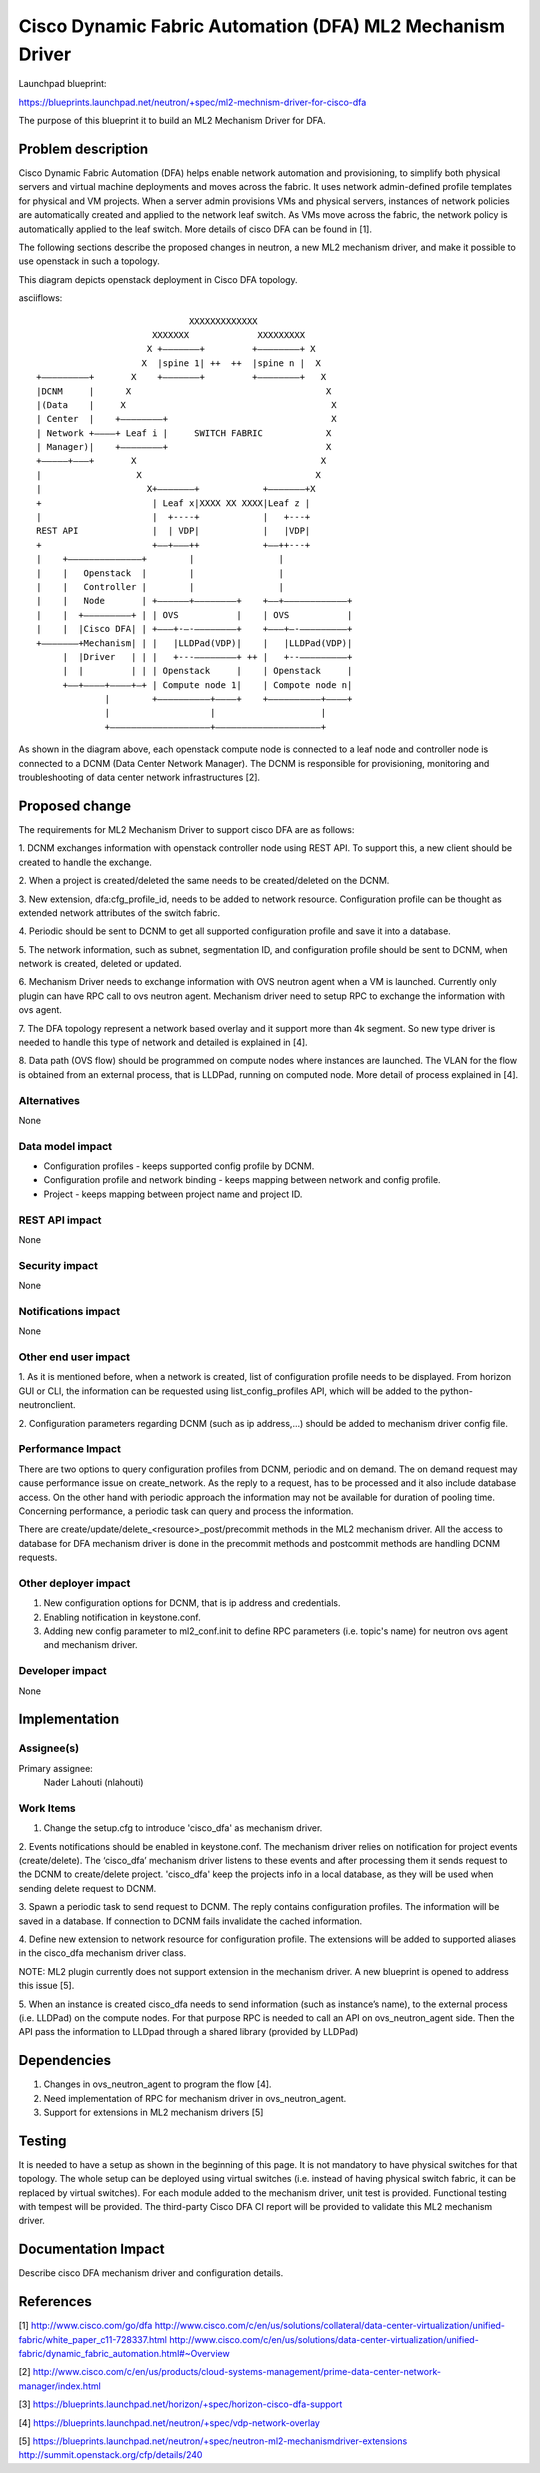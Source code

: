 ..
 This work is licensed under a Creative Commons Attribution 3.0 Unported
 License.

 http://creativecommons.org/licenses/by/3.0/legalcode

==========================================================
Cisco Dynamic Fabric Automation (DFA) ML2 Mechanism Driver
==========================================================

Launchpad blueprint:

https://blueprints.launchpad.net/neutron/+spec/ml2-mechnism-driver-for-cisco-dfa

The purpose of this blueprint it to build an ML2 Mechanism Driver for DFA.

Problem description
===================

Cisco Dynamic Fabric Automation (DFA) helps enable network automation and
provisioning, to simplify both physical servers and virtual machine
deployments and moves across the fabric. It uses network admin-defined
profile templates for physical and VM projects.
When a server admin provisions VMs and physical servers, instances of
network policies are automatically created and applied to the network leaf
switch. As VMs move across the fabric, the network policy is automatically
applied to the leaf switch. More details of cisco DFA can be found in [1].

The following sections describe the proposed changes in neutron, a new
ML2 mechanism driver, and make it possible to use openstack in such a
topology.

This diagram depicts openstack deployment in Cisco DFA topology.

asciiflows::

                               XXXXXXXXXXXXX
                        XXXXXXX             XXXXXXXXX
                       X +–––––––+         +––––––––+ X
                      X  |spine 1| ++  ++  |spine n |  X
  +–––––––––+       X    +–––––––+         +––––––––+   X
  |DCNM     |      X                                     X
  |(Data    |     X                                       X
  | Center  |    +––––––––+                               X
  | Network +––––+ Leaf i |     SWITCH FABRIC            X
  | Manager)|    +––––––––+                              X
  +–––––+–––+       X                                   X
  |                  X                                 X
  |                    X+–––––––+            +–––––––+X
  +                     | Leaf x|XXXX XX XXXX|Leaf z |
  |                     |  +----+            |   +---+
  REST API              |  | VDP|            |   |VDP|
  +                     +––+–––++            +––++---+
  |    +––––––––––––––+        |                |
  |    |   Openstack  |        |                |
  |    |   Controller |        |                |
  |    |   Node       | +––––––+––––––––+    +––+––––––––––––+
  |    |  +–––––––––+ | | OVS           |    | OVS           |
  |    |  |Cisco DFA| | +–––+-–-––––––––+    +–––+–-–––––––––+
  +–––––––+Mechanism| | |   |LLDPad(VDP)|    |   |LLDPad(VDP)|
       |  |Driver   | | |   +---––––––––+ ++ |   +--–––––––––+
       |  |         | | | Openstack     |    | Openstack     |
       +––+––––+––––+–+ | Compute node 1|    | Compote node n|
               |        +––––––––––+––––+    +––––––––––+––––+
               |                   |                    |
               +–––––––––––––––––––+––––––––––––––––––––+

As shown in the diagram above, each openstack compute node is connected
to a leaf node and controller node is connected to a DCNM (Data Center
Network Manager). The DCNM is responsible for provisioning, monitoring and
troubleshooting of data center network infrastructures [2].

Proposed change
===============

The requirements for ML2 Mechanism Driver to support cisco DFA are as follows:

1. DCNM exchanges information with openstack controller node using REST API.
To support this, a new client should be created to handle the exchange.

2. When a project is created/deleted the same needs to be created/deleted on
the DCNM.

3. New extension, dfa:cfg_profile_id, needs to be added to network resource.
Configuration profile can be thought as extended network attributes of the
switch fabric.

4. Periodic should be sent to DCNM to get all supported
configuration profile and save it into a database.

5. The network information, such as subnet, segmentation ID, and configuration
profile should be sent to DCNM, when network is created, deleted or updated.

6. Mechanism Driver needs to exchange information with OVS neutron agent when a
VM is launched. Currently only plugin can have RPC call to ovs neutron agent.
Mechanism driver need to setup RPC to exchange the information with ovs agent.

7. The DFA topology represent a network based overlay and it support more than
4k segment. So new type driver is needed to handle this type of network and
detailed is explained in [4].

8. Data path (OVS flow) should be programmed on compute nodes where instances
are launched. The VLAN for the flow is obtained from an external process, that
is LLDPad, running on computed node. More detail of process explained in [4].

Alternatives
------------

None

Data model impact
-----------------

* Configuration profiles - keeps supported config profile by DCNM.
* Configuration profile and network binding - keeps mapping between network
  and config profile.
* Project - keeps mapping between project name and project ID.

REST API impact
---------------

None

Security impact
---------------

None

Notifications impact
--------------------

None

Other end user impact
---------------------

1. As it is mentioned before, when a network is created, list of configuration
profile needs to be displayed. From horizon GUI or CLI, the information can
be requested using list_config_profiles API, which will be added to the
python-neutronclient.

2. Configuration parameters regarding DCNM (such as ip address,...) should be
added to mechanism driver config file.

Performance Impact
------------------

There are two options to query configuration profiles from DCNM, periodic and
on demand.
The on demand request may cause performance issue on create_network. As the
reply to a request, has to be processed and it also include database access.
On the other hand with periodic approach the information may not be available
for duration of pooling time. Concerning performance, a periodic task can
query and process the information.

There are create/update/delete_<resource>_post/precommit methods in the ML2
mechanism driver. All the access to database for DFA mechanism driver is done
in the precommit methods and postcommit methods are handling DCNM requests.

Other deployer impact
---------------------

1. New configuration options for DCNM, that is ip address and credentials.
2. Enabling notification in keystone.conf.
3. Adding new config parameter to ml2_conf.init to define RPC parameters
   (i.e. topic's name) for neutron ovs agent and mechanism driver.

Developer impact
----------------

None

Implementation
==============

Assignee(s)
-----------

Primary assignee:
  Nader Lahouti (nlahouti)

Work Items
----------

1. Change the setup.cfg to introduce 'cisco_dfa' as mechanism driver.

2. Events notifications should be enabled in keystone.conf.
The mechanism driver relies on notification for project events (create/delete).
The ‘cisco_dfa’ mechanism driver listens to these events and after processing
them it sends request to the DCNM to create/delete project.
'cisco_dfa' keep the projects info in a local database, as they will be used
when sending delete request to DCNM.

3. Spawn a periodic task to send request to DCNM. The reply contains
configuration profiles. The information will be saved in a database.
If connection to DCNM fails invalidate the cached information.

4. Define new extension to network resource for configuration profile. The
extensions will be added to supported aliases in the cisco_dfa mechanism
driver class.

NOTE: ML2 plugin currently does not support extension in the mechanism driver.
A new blueprint is opened to address this issue [5].

5. When an instance is created cisco_dfa needs to send information (such as
instance’s name), to the external process (i.e. LLDPad) on the compute nodes.
For that purpose RPC is needed to call an API on ovs_neutron_agent side.
Then the API pass the information to LLDpad through a shared library
(provided by LLDPad)

Dependencies
============

1. Changes in ovs_neutron_agent to program the flow [4].
2. Need implementation of RPC for mechanism driver in ovs_neutron_agent.
3. Support for extensions in ML2 mechanism drivers [5]

Testing
=======

It is needed to have a setup as shown in the beginning of this page.
It is not mandatory to have physical switches for that topology.
The whole setup can be deployed using virtual switches (i.e. instead of
having physical switch fabric, it can be replaced by virtual switches).
For each module added to the mechanism driver, unit test is provided.
Functional testing with tempest will be provided. The third-party Cisco DFA CI
report will be provided to validate this ML2 mechanism driver.

Documentation Impact
====================

Describe cisco DFA mechanism driver and configuration details.

References
==========
[1] http://www.cisco.com/go/dfa
http://www.cisco.com/c/en/us/solutions/collateral/data-center-virtualization/unified-fabric/white_paper_c11-728337.html
http://www.cisco.com/c/en/us/solutions/data-center-virtualization/unified-fabric/dynamic_fabric_automation.html#~Overview

[2] http://www.cisco.com/c/en/us/products/cloud-systems-management/prime-data-center-network-manager/index.html

[3] https://blueprints.launchpad.net/horizon/+spec/horizon-cisco-dfa-support

[4] https://blueprints.launchpad.net/neutron/+spec/vdp-network-overlay

[5] https://blueprints.launchpad.net/neutron/+spec/neutron-ml2-mechanismdriver-extensions
http://summit.openstack.org/cfp/details/240
